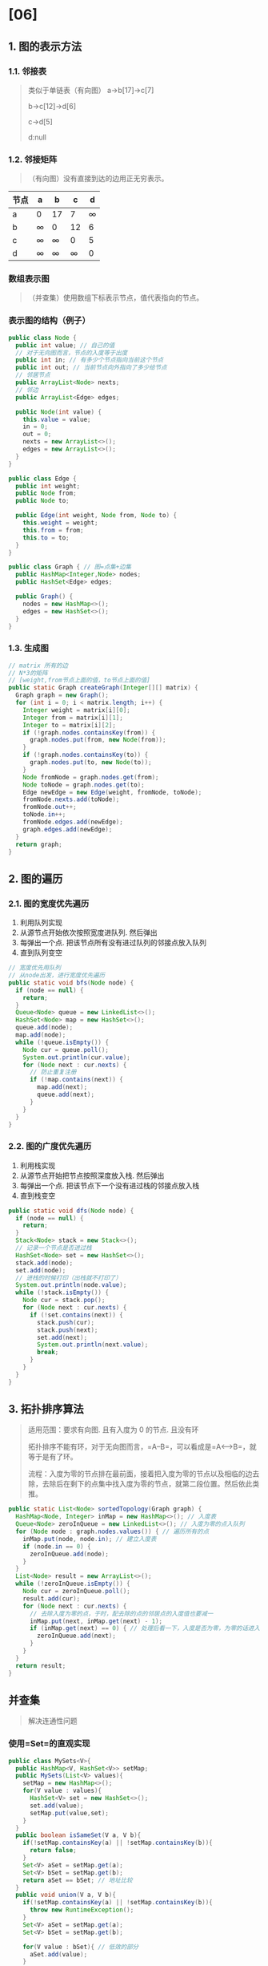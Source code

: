 * [06]
** 1. 图的表示方法
*** 1.1. 邻接表


#+begin_quote
  类似于单链表（有向图） a->b[17]->c[7]

  b->c[12]->d[6]

  c->d[5]

  d:null
#+end_quote
*** 1.2. 邻接矩阵


#+begin_quote
  （有向图）没有直接到达的边用正无穷表示。
#+end_quote

| 节点\节点 | a        | b        | c        | d        |
|-----------+----------+----------+----------+----------|
| a         | 0        | 17       | 7        | $\infty$ |
| b         | $\infty$ | 0        | 12       | 6        |
| c         | $\infty$ | $\infty$ | 0        | 5        |
| d         | $\infty$ | $\infty$ | $\infty$ | 0        |
*** 数组表示图


#+begin_quote
  （并查集）使用数组下标表示节点，值代表指向的节点。
#+end_quote
*** 表示图的结构（例子）

#+begin_src java
  public class Node {
    public int value; // 自己的值
    // 对于无向图而言，节点的入度等于出度
    public int in; // 有多少个节点指向当前这个节点
    public int out; // 当前节点向外指向了多少给节点
    // 邻居节点
    public ArrayList<Node> nexts;
    // 邻边
    public ArrayList<Edge> edges;

    public Node(int value) {
      this.value = value;
      in = 0;
      out = 0;
      nexts = new ArrayList<>();
      edges = new ArrayList<>();
    }
  }

  public class Edge {
    public int weight;
    public Node from;
    public Node to;

    public Edge(int weight, Node from, Node to) {
      this.weight = weight;
      this.from = from;
      this.to = to;
    }
  }

  public class Graph { // 图=点集+边集
    public HashMap<Integer,Node> nodes;
    public HashSet<Edge> edges;

    public Graph() {
      nodes = new HashMap<>();
      edges = new HashSet<>();
    }
  }
#+end_src
*** 1.3. 生成图

#+begin_src java
  // matrix 所有的边
  // N*3的矩阵
  // [weight,from节点上面的值，to节点上面的值]
  public static Graph createGraph(Integer[][] matrix) {
    Graph graph = new Graph();
    for (int i = 0; i < matrix.length; i++) {
      Integer weight = matrix[i][0];
      Integer from = matrix[i][1];
      Integer to = matrix[i][2];
      if (!graph.nodes.containsKey(from)) {
        graph.nodes.put(from, new Node(from));
      }
      if (!graph.nodes.containsKey(to)) {
        graph.nodes.put(to, new Node(to));
      }
      Node fromNode = graph.nodes.get(from);
      Node toNode = graph.nodes.get(to);
      Edge newEdge = new Edge(weight, fromNode, toNode);
      fromNode.nexts.add(toNode);
      fromNode.out++;
      toNode.in++;
      fromNode.edges.add(newEdge);
      graph.edges.add(newEdge);
    }
    return graph;
  }
#+end_src
** 2. 图的遍历
*** 2.1. 图的宽度优先遍历


1. 利用队列实现
2. 从源节点开始依次按照宽度进队列. 然后弹出
3. 每弹出一个点. 把该节点所有没有进过队列的邻接点放入队列
4. 直到队列变空

#+begin_src java
  // 宽度优先用队列
  // 从node出发，进行宽度优先遍历
  public static void bfs(Node node) {
    if (node == null) {
      return;
    }
    Queue<Node> queue = new LinkedList<>();
    HashSet<Node> map = new HashSet<>();
    queue.add(node);
    map.add(node);
    while (!queue.isEmpty()) {
      Node cur = queue.poll();
      System.out.println(cur.value);
      for (Node next : cur.nexts) {
        // 防止重复注册
        if (!map.contains(next)) {
          map.add(next);
          queue.add(next);
        }
      }
    }
  }
#+end_src
*** 2.2. 图的广度优先遍历


1. 利用栈实现
2. 从源节点开始把节点按照深度放入栈. 然后弹出
3. 每弹出一个点. 把该节点下一个没有进过栈的邻接点放入栈
4. 直到栈变空

#+begin_src java
  public static void dfs(Node node) {
    if (node == null) {
      return;
    }
    Stack<Node> stack = new Stack<>();
    // 记录一个节点是否进过栈
    HashSet<Node> set = new HashSet<>();
    stack.add(node);
    set.add(node);
    // 进栈的时候打印（出栈就不打印了）
    System.out.println(node.value);
    while (!stack.isEmpty()) {
      Node cur = stack.pop();
      for (Node next : cur.nexts) {
        if (!set.contains(next)) {
          stack.push(cur);
          stack.push(next);
          set.add(next);
          System.out.println(next.value);
          break;
        }
      }
    }
  }
#+end_src
** 3. 拓扑排序算法


#+begin_quote
  适用范围：要求有向图. 且有入度为 0 的节点. 且没有环

  拓扑排序不能有环，对于无向图而言，=A--B=，可以看成是=A<-->B=，就等于是有了环。

  流程：入度为零的节点排在最前面，接着把入度为零的节点以及相临的边去除，去除后在剩下的点集中找入度为零的节点，就第二段位置。然后依此类推。
#+end_quote

#+begin_src java
  public static List<Node> sortedTopology(Graph graph) {
    HashMap<Node, Integer> inMap = new HashMap<>(); // 入度表
    Queue<Node> zeroInQueue = new LinkedList<>(); // 入度为零的点入队列
    for (Node node : graph.nodes.values()) { // 遍历所有的点
      inMap.put(node, node.in); // 建立入度表
      if (node.in == 0) {
        zeroInQueue.add(node);
      }
    }
    List<Node> result = new ArrayList<>();
    while (!zeroInQueue.isEmpty()) {
      Node cur = zeroInQueue.poll();
      result.add(cur);
      for (Node next : cur.nexts) {
        // 去除入度为零的点，于时，配去除的点的邻居点的入度值也要减一
        inMap.put(next, inMap.get(next) - 1);
        if (inMap.get(next) == 0) { // 处理后看一下，入度是否为零，为零的话进入队列
          zeroInQueue.add(next);
        }
      }
    }
    return result;
  }
#+end_src
** 并查集


#+begin_quote
  解决连通性问题
#+end_quote
*** 使用=Set=的直观实现

#+begin_src java
  public class MySets<V>{
    public HashMap<V, HashSet<V>> setMap;
    public MySets(List<V> values){
      setMap = new HashMap<>();
      for(V value : values){
        HashSet<V> set = new HashSet<>();
        set.add(value);
        setMap.put(value,set);
      }
    }
    public boolean isSameSet(V a, V b){
      if(!setMap.containsKey(a) || !setMap.containsKey(b)){
        return false;
      }
      Set<V> aSet = setMap.get(a);
      Set<V> bSet = setMap.get(b);
      return aSet == bSet; // 地址比较
    }
    public void union(V a, V b){
      if(!setMap.containsKey(a) || !setMap.containsKey(b)){
        throw new RuntimeException();
      }
      Set<V> aSet = setMap.get(a);
      Set<V> bSet = setMap.get(b);

      for(V value : bSet){ // 低效的部分
        aSet.add(value);
      }
      for(V value : aSet){ // 低效的部分
        setMap.put(value, aSet);
      }
    }
  }
#+end_src
*** 并查集实现

复杂度：如果有$N$个节点，且=isSameSet=方法和=union=方法加起来逼近$O(N)$规模，那么平均状况下时间复杂度是$O(1)$级别的$O(\alpha(N))$。

#+begin_src java
  // Union-Find Set,Undirected graph only
  public static class UnionFind {
    // key：某个节点，value：key节点往上的节点
    private HashMap<Node, Node> fatherMap;
    // key：某个集合的代表节点，value：key所在集合的节点个数
    private HashMap<Node, Integer> rankMap;

    public UnionFind() {
      fatherMap = new HashMap<Node, Node>();
      rankMap = new HashMap<Node, Integer>();
    }
    // 返回节点n的代表节点
    private Node findFather(Node n) {
      Node father = fatherMap.get(n);
      if (father != n) {
        father = findFather(father);
      }
      fatherMap.put(n, father);
      return father;
    }
    // 优化：执行查找的时候拍平，
    private Node findFatherOptimize(Node n) {
      Stack<Node> path = new Stack<>(); // 记录查找路径上的节点
      while(n != fatherMap.get(n)){
        n = fatherMap.get(n);
        path.add(n)
      }
      while(!path.isEmpty()){
        fatherMap.put(path.pop(),n); // 直接指向代表节点
      }
      return n;
    }
    // 一开始初始化，处理所有节点，每个节点独立成为一个集合
    public void makeSets(Collection<Node> nodes) {
      fatherMap.clear();
      rankMap.clear();
      for (Node node : nodes) {
        fatherMap.put(node, node);
        rankMap.put(node, 1);
      }
    }

    public boolean isSameSet(Node a, Node b) {
      return findFather(a) == findFather(b);
    }

    public void union(Node a, Node b) {
      if (a == null || b == null) {
        return;
      }
      // a的代表节点
      Node aFather = findFather(a);
      // b的代表节点
      Node bFather = findFather(b);
      if (aFather != bFather) {
        int aFrank = rankMap.get(aFather);
        int bFrank = rankMap.get(bFather);
        if (aFrank <= bFrank) {
          fatherMap.put(aFather, bFather);
          rankMap.put(bFather, aFrank + bFrank);
          rankMap.remove(aFather); // 因为a不再是代表节点，可以不删
        } else {
          fatherMap.put(bFather, aFather);
          rankMap.put(aFather, aFrank + bFrank);
          rankMap.remove(bFather); // 因为b不再是代表节点，可以不删
        }
      }
    }
  }
#+end_src
** 最小生成树


#+begin_quote
  对于一个图，保证其连通性的前提下的最小边集（边的权值和最小）。
#+end_quote
** 4. Kruskal 算法


#+begin_quote
  适用范围：要求无向图

  流程：由最小的边考察到最大的边，一次添加，期间如果新加入的边使得图产生了回路，那么就舍弃这条边。

  关键：添加的过程判断有没有回路（并查集，只需要两个操作=boolean isSameSet(Node n1, Node n2)=以及=void union(Node n1, Node n2)=）
#+end_quote

#+begin_src java

  public static class EdgeComparator implements Comparator<Edge> {
    @Override
    public int compare(Edge o1, Edge o2) {
      return o1.weight - o2.weight;
    }
  }
  // Time:O(M*log(M))
  public static Set<Edge> kruskalMST(Graph graph) {
    UnionFind unionFind = new UnionFind();
    unionFind.makeSets(graph.nodes.values());
    PriorityQueue<Edge> priorityQueue = new PriorityQueue<>(new EdgeComparator());
    for (Edge edge : graph.edges) { // 若共有M条边，O(M*log(M))
      priorityQueue.add(edge);
    }
    Set<Edge> result = new HashSet<>();
    while (!priorityQueue.isEmpty()) {
      Edge edge = priorityQueue.poll(); // O(log(M))
      if (!unionFind.isSameSet(edge.from, edge.to)) {
        result.add(edge);
        unionFind.union(edge.from, edge.to);
      }
    }
    return result;
  }
#+end_src
** 5. Prim 算法


#+begin_quote
  适用范围：要求无向图。不需要并查集数据结构。

  流程：可以由任意一个节点开始（把这一节点加入到点集$V$，这一点的临边加入到边集$E$），在边集中找最小的边的到新节点，把新节点以及其临边加入到点集和边集中，依次类推直到把所有节点都加入到点集中。
#+end_quote

#+begin_src java
  public static class EdgeComparator implements Comparator<Edge> {
    @Override
    public int compare(Edge o1, Edge o2) { return o1.weight - o2.weight; }
  }

  public static Set<Edge> primMST(Graph graph) {
    PriorityQueue<Edge> priorityQueue = new PriorityQueue<>(
        new EdgeComparator());
    HashSet<Node> set = new HashSet<>();
    Set<Edge> result = new HashSet<>();
    // 选中一个点就解锁其所有的边
    for (Node node : graph.nodes.values()) { // 随便挑了一个点
      //  node 是开始的点
      if (!set.contains(node)) {
        set.add(node);
        for (Edge edge : node.edges) { // 由一个点，解锁所有相连的边
          priorityQueue.add(edge);
        }
        while (!priorityQueue.isEmpty()) {
          Edge edge = priorityQueue.poll(); // 弹出解锁的边中，最小的边
          Node toNode = edge.to; // 可能的一个新的点
          if (!set.contains(toNode)) { // 检测是否已经添加过，没有就添加进来
            set.add(toNode);
            result.add(edge);
            // 所有边加到小根堆里，会出现重复加入的情况，但是不影响
            for (Edge nextEdge : toNode.edges) {
              priorityQueue.add(nextEdge);
            }
          }
        }
      }
    }
    return result;
  }

  // 邻接矩阵的图的表示方法
  // 请保证graph是连通图
  // graph[i][j]表示点i到点j的距离，如果是系统最大值代表无路
  // 返回值是最小连通图的路径之和
  public static int prim(int[][] graph) {
    int size = graph.length;
    int[] distances = new int[size];
    boolean[] visit = new boolean[size];
    visit[0] = true;
    for (int i = 0; i < size; i++) {
      distances[i] = graph[0][i];
    }
    int sum = 0;
    for (int i = 1; i < size; i++) {
      int minPath = Integer.MAX_VALUE;
      int minIndex = -1;
      for (int j = 0; j < size; j++) {
        if (!visit[j] && distances[j] < minPath) {
          minPath = distances[j];
          minIndex = j;
        }
      }
      if (minIndex == -1) {
        return sum;
      }
      visit[minIndex] = true;
      sum += minPath;
      for (int j = 0; j < size; j++) {
        if (!visit[j] && distances[j] > graph[minIndex][j]) {
          distances[j] = graph[minIndex][j];
        }
      }
    }
    return sum;
  }
#+end_src
** 6. Dijkstra 算法


#+begin_quote
  迪杰斯特拉算法，适用范围：没有权值为负数的边（实质上是不能有负数的环）。（必须规定唯一的出发点）

  单源路径到每一个节点的最小距离都返回。

  流程：一开始有指定点到所有其他点的距离都是正无穷，自己到自己为
  0，由此得到一张表；在表中取出最小的节点（第一次一定是为 0
  的目标点），取出后解锁这一点的临边边集，更新表，并删掉这个点；继续在表中取出值最小的点，解锁这一点的临边边集，当前节点的值加上边值是过当前点情况下到达相应目标点的总权值，与目标点值比较更新成较小值。以此类推直到用掉表中所有点。
#+end_quote
*** 简单遍历方法

#+begin_src java
    // 复杂度很高，每次都要遍历
  public static HashMap<Node, Integer> dijkstra1(Node head) {
    // 从head出发到所有点的最小距离
    // key：从head出发到达key
    // value：从head出发到达key的最小距离
    // 如果在表中，没有key为T的记录，含义是，从head出发到T这个点的距离为正无穷
    HashMap<Node, Integer> distanceMap = new HashMap<>();
    distanceMap.put(head, 0);
    // 已经求过距离的节点，存在selectedNodes中
    HashSet<Node> selectedNode new HashSet<>();
    Node minNode = getMinDistanceAndUnselectedNode(distanceMap, selectedNodes);
    while (minNode != null) {
      int distance = distanceMap.get(minNode);
      for (Edge edge : minNode.edges) {
        Node toNode = edge.to;
        if (!distanceMap.containsKey(toNode)) {
          distanceMap.put(toNode, distance + edge.weight);
        }
        // 更新较小的距离
        distanceMap.put(edge.to, Math.min(distanceMap.get(toNode), distance + edge.weight));
      }
      selectedNodes.add(minNode);
      minNode = getMinDistanceAndUnselectedNode(distanceMap, selectedNodes);
    }
    return distanceMap;
  }

  public static Node getMinDistanceAndUnselectedNode(HashMap<Node, Integer> distanceMap, HashSet<Node> touchedNodes) {
    Node minNode = null;
    int minDistance = Integer.MAX_VALUE;
    for (Entry<Node, Integer> entry : distanceMap.entrySet()) {
      Node node = entry.getKey();
      int distance = entry.getValue();
      // 遍历过程中不考虑已经touch过的
      if (!touchedNodes.contains(node) && distance < minDistance) {
        minNode = node;
        minDistance = distance;
      }
    }
    return minNode;
  }
#+end_src
*** 改进方法


#+begin_quote
  根据距离排序的小根堆。（但是系统内置的堆结构不支持*使用过程中排序字段的修改*）因此需要对堆结构进行修改。
#+end_quote

#+begin_src java
  // 结果信息，只保留node和距离原节点的距离
  public static class NodeRecord {
    public Node node;
    public int distance;

    public NodeRecord(Node node, int distance) {
      this.node = node;
      this.distance = distance;
    }
  }

  public static class NodeHeap {
    private Node[] nodes; // 实际上的的堆结构
    // key：某一个node；value：上面数组的位置；（堆只记录了顺序位置，不具有查找功能）
    // 如果一个node不在堆里，查询结果要么没记录，要么结果为-1
    // 节点与节点所在数组下标的映射表
    private HashMap<Node, Integer> heapIndexMap;
    // key：某一个节点，value：从源节点出发到该节点的目前最小距离
    private HashMap<Node, Integer> distanceMap;
    private int size;

    public NodeHeap(int size) {
      nodes = new Node[size];
      heapIndexMap = new HashMap<>();
      distanceMap = new HashMap<>();
      this.size = 0;
    }

    public boolean isEmpty() {
      return size == 0;
    }

    // 有node节点，发现了一个从原节点出发到node的距离为distance，并判断要不要更新
    // 1. node从来没有进来过，要添加（add）；
    // 2. node进来过，且距离比之前的要短，要更新（update）
    // 3. node进来过，且距离不比之前的短，要忽略（ignore）
    public void addOrUpdateOrIgnore(Node node, int distance) {
      if (inHeap(node)) { // 在堆上
        distanceMap.put(node, Math.min(distanceMap.get(node), distance));
        // 更改了，会变小，所以要向上insertHeapify
        insertHeapify(node, heapIndexMap.get(node));
      }
      if (!isEntered(node)) { // 如果没有进来过
        nodes[size] = node; // 把节点加到结尾
        heapIndexMap.put(node, size); // 在位置表上注册上
        distanceMap.put(node, distance); // 在距离表上注册上
        insertHeapify(node, size++); // 处理堆
      }
      // 剩下情况什么也不做
    }

    // pop方法返回结果类NodeRecord，而不是Node
    public NodeRecord pop() {
      NodeRecord nodeRecord = new NodeRecord(nodes[0], distanceMap.get(nodes[0]));
      swap(0, size - 1); // 头尾交换，堆减小的基本操作
      heapIndexMap.put(nodes[size - 1], -1); // 弹出节点要标记为-1
      distanceMap.remove(nodes[size - 1]);
      nodes[size - 1] = null;
      heapify(0, --size); // 因为头尾交换了，因此需要向下调整堆结构
      return nodeRecord;
    }

    private void insertHeapify(Node node, int index) {
      while (distanceMap.get(nodes[index]) < distanceMap.get(nodes[(index - 1) / 2])) {
        swap(index, (index - 1) / 2);
        index = (index - 1) / 2;
      }
    }

    private void heapify(int index, int size) {
      int left = index * 2 + 1;
      while (left < size) {
        int smallest = left + 1 < size && distanceMap.get(nodes[left + 1]) < distanceMap.get(nodes[left])
            ? left + 1 : left;
        smallest = distanceMap.get(nodes[smallest]) < distanceMap.get(nodes[index]) ? smallest : index;
        if (smallest == index) {
          break;
        }
        swap(smallest, index);
        index = smallest;
        left = index * 2 + 1;
      }
    }
    // heapIndexMap表可以标记的3中状态：
    // 1. 从来没有进来过，没有这个key；
    // 2. 进来过又弹出了，有这个key，但value等于-1；
    // 3. 在堆上，进来了，还没有弹出，有这个key，且value值不等于-1；
    // 查询某个节点是否进来这个数据结构（进来又弹出也算进来过）
    private boolean isEntered(Node node) {
      return heapIndexMap.containsKey(node);
    }
    // 返回是否在堆上
    private boolean inHeap(Node node) {
      // 等于-1的情况是，进来过又弹出
      return isEntered(node) && heapIndexMap.get(node) != -1;
    }

    // 调整堆时需要的swap操作，注意，heapIndexMap表和nodes数组要同步交换
    private void swap(int index1, int index2) {
      heapIndexMap.put(nodes[index1], index2);
      heapIndexMap.put(nodes[index2], index1);
      Node tmp = nodes[index1];
      nodes[index1] = nodes[index2];
      nodes[index2] = tmp;
    }
  }

  public static HashMap<Node, Integer> dijkstra2(Node head, int size) {
    NodeHeap nodeHeap = new NodeHeap(size);
    nodeHeap.addOrUpdateOrIgnore(head, 0);
    HashMap<Node, Integer> result = new HashMap<>();
    while (!nodeHeap.isEmpty()) {
      NodeRecord record = nodeHeap.pop();
      Node cur = record.node;
      int distance = record.distance;
      for (Edge edge : cur.edges) {
        nodeHeap.addOrUpdateOrIgnore(edge.to, edge.weight + distance);
      }
      result.put(cur, distance);
    }
    return result;
  }
#+end_src